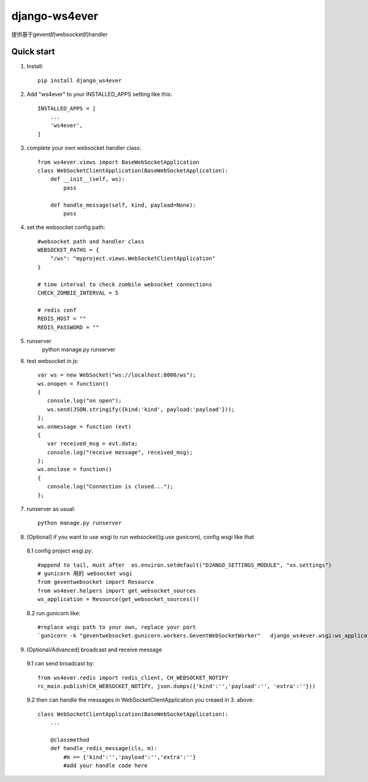 ==============
django-ws4ever
==============

提供基于gevent的websocket的handler

Quick start
-----------
1. Install::

    pip install django_ws4ever


2. Add "ws4ever" to your INSTALLED_APPS setting like this::

    INSTALLED_APPS = [
        ...
        'ws4ever',
    ]

3. complete your own websocket handler class::

    from ws4ever.views import BaseWebSocketApplication
    class WebSocketClientApplication(BaseWebSocketApplication):
        def __init__(self, ws):
            pass

        def handle_message(self, kind, payload=None):
            pass

4. set the websocket config path::

    #websocket path and handler class
    WEBSOCKET_PATHS = {
        "/ws": "myproject.views.WebSocketClientApplication"
    }

    # time interval to check zombile websocket connections
    CHECK_ZOMBIE_INTERVAL = 5

    # redis conf
    REDIS_HOST = ""
    REDIS_PASSWORD = ""

5. runserver
    python manage.py runserver

6. test websocket in js::

    var ws = new WebSocket("ws://localhost:8000/ws");
    ws.onopen = function()
    {
       console.log("on open");
       ws.send(JSON.stringify({kind:'kind', payload:'payload'}));
    };
    ws.onmessage = function (evt)
    {
       var received_msg = evt.data;
       console.log("receive message", received_msg);
    };
    ws.onclose = function()
    {
       console.log("Connection is closed...");
    };

7. runserver as usual::

    python manage.py runserver

8. [Optional] if you want to use wsgi to run websocket(ig.use gunicorn), config wsgi like that
  8.1 config project wsgi.py::

    #append to tail, must after  os.environ.setdefault("DJANGO_SETTINGS_MODULE", "xx.settings")
    # gunicorn 用的 websocket wsgi
    from geventwebsocket import Resource
    from ws4ever.helpers import get_websocket_sources
    ws_application = Resource(get_websocket_sources())

  8.2 run gunicorn like::

    #replace wsgi path to your own, replace your port
    `gunicorn -k "geventwebsocket.gunicorn.workers.GeventWebSocketWorker"   django_ws4ever.wsgi:ws_application --bind 127.0.0.1:8001`

9. [Optional/Advanced] broadcast and receive message
  9.1 can send broadcast by::

    from ws4ever.redis import redis_client, CH_WEBSOCKET_NOTIFY
    rc_main.publish(CH_WEBSOCKET_NOTIFY, json.dumps({'kind':'','payload':'', 'extra':''}))

  9.2 then can handle the messages in WebSocketClientApplication you creaed in 3. above::

    class WebSocketClientApplication(BaseWebSocketApplication):
        ...

        @classmethod
        def handle_redis_message(cls, m):
            #m == {'kind':'','payload':'','extra':''}
            #add your handle code here

